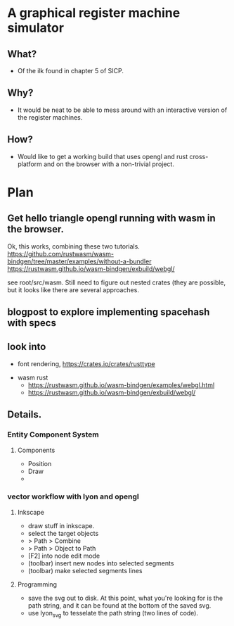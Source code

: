 * A graphical register machine simulator
** What?
- Of the ilk found in chapter 5 of SICP.

** Why?
- It would be neat to be able to mess around with an interactive
  version of the register machines.

** How?
- Would like to get a working build that uses opengl and rust
  cross-platform and on the browser with a non-trivial project.

* Plan
** Get hello triangle opengl running with wasm in the browser.
Ok, this works, combining these two tutorials.
https://github.com/rustwasm/wasm-bindgen/tree/master/examples/without-a-bundler
https://rustwasm.github.io/wasm-bindgen/exbuild/webgl/

see root/src/wasm.  Still need to figure out nested crates (they are
possible, but it looks like there are several approaches.

** blogpost to explore implementing spacehash with specs

** look into
- font rendering, https://crates.io/crates/rusttype
  


- wasm rust
  - https://rustwasm.github.io/wasm-bindgen/examples/webgl.html
  - https://rustwasm.github.io/wasm-bindgen/exbuild/webgl/

** Details.
*** Entity Component System
**** Components
- Position
- Draw
- 


*** vector workflow with lyon and opengl
**** Inkscape 
- draw stuff in inkscape.
- select the target objects
- > Path > Combine
- > Path > Object to Path
- [F2] into node edit mode
- (toolbar) insert new nodes into selected segments
- (toolbar) make selected segments lines

**** Programming
- save the svg out to disk.  At this point, what you're looking for is
  the path string, and it can be found at the bottom of the saved svg.
- use lyon_svg to tesselate the path string (two lines of code).



